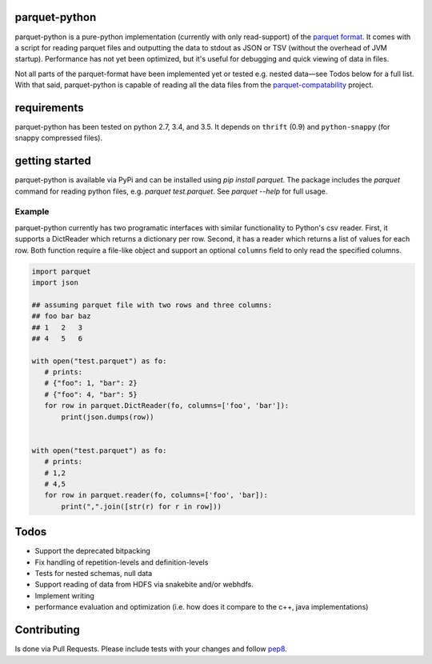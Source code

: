 parquet-python
==============

.. image:: https://travis-ci.org/jcrobak/parquet-python.svg?branch=master
    :target: https://travis-ci.org/jcrobak/parquet-python

parquet-python is a pure-python implementation (currently with only
read-support) of the `parquet
format <https://github.com/Parquet/parquet-format>`_. It comes with a
script for reading parquet files and outputting the data to stdout as
JSON or TSV (without the overhead of JVM startup). Performance has not
yet been optimized, but it's useful for debugging and quick viewing of
data in files.

Not all parts of the parquet-format have been implemented yet or tested
e.g. nested data—see Todos below for a full list. With that said,
parquet-python is capable of reading all the data files from the
`parquet-compatability <https://github.com/Parquet/parquet-compatibility>`_
project.

requirements
============

parquet-python has been tested on python 2.7, 3.4, and 3.5. It depends
on ``thrift`` (0.9) and ``python-snappy`` (for snappy compressed files).

getting started
===============

parquet-python is available via PyPi and can be installed using
`pip install parquet`. The package includes the `parquet`
command for reading python files, e.g. `parquet test.parquet`.
See `parquet --help` for full usage.

Example
-------

parquet-python currently has two programatic interfaces with similar
functionality to Python's csv reader. First, it supports a DictReader
which returns a dictionary per row. Second, it has a reader which
returns a list of values for each row. Both function require a file-like
object and support an optional ``columns`` field to only read the
specified columns.

.. code:: python


    import parquet
    import json

    ## assuming parquet file with two rows and three columns:
    ## foo bar baz
    ## 1   2   3
    ## 4   5   6

    with open("test.parquet") as fo:
       # prints:
       # {"foo": 1, "bar": 2}
       # {"foo": 4, "bar": 5}
       for row in parquet.DictReader(fo, columns=['foo', 'bar']):
           print(json.dumps(row))


    with open("test.parquet") as fo:
       # prints:
       # 1,2
       # 4,5
       for row in parquet.reader(fo, columns=['foo', 'bar]):
           print(",".join([str(r) for r in row]))

Todos
=====

-  Support the deprecated bitpacking
-  Fix handling of repetition-levels and definition-levels
-  Tests for nested schemas, null data
-  Support reading of data from HDFS via snakebite and/or webhdfs.
-  Implement writing
-  performance evaluation and optimization (i.e. how does it compare to
   the c++, java implementations)

Contributing
============

Is done via Pull Requests. Please include tests with your changes and
follow `pep8 <http://www.python.org/dev/peps/pep-0008/>`_.
